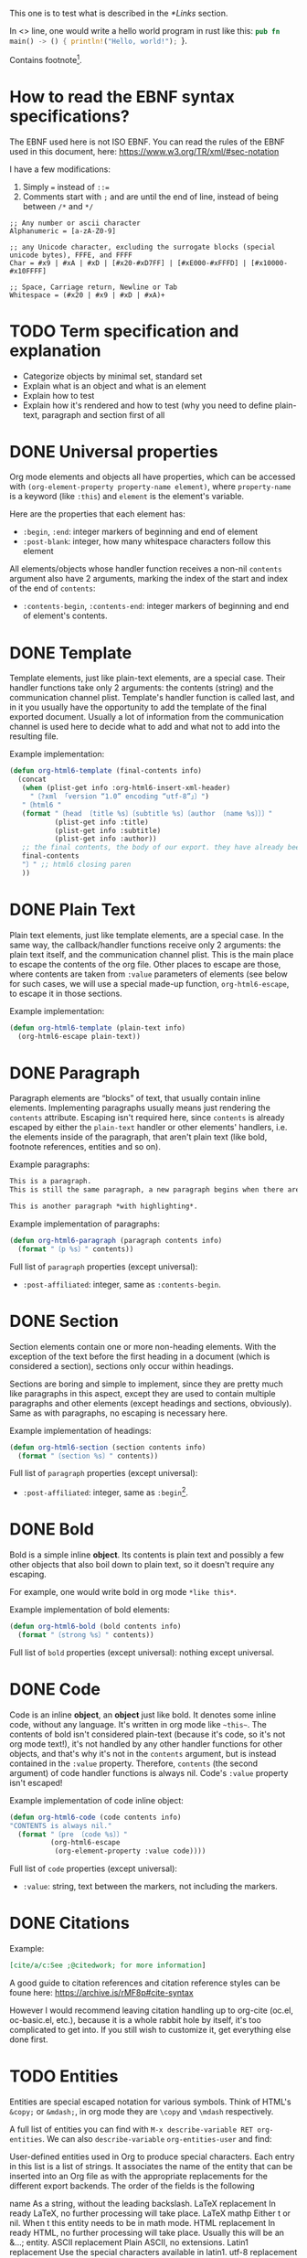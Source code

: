 #+startup: overview

This one is to test what is described in the [[*Links]] section.

In <<<one>>> line, one would write a hello world program in rust like this: src_rust[:exports code]{pub fn main() -> () { println!("Hello, world!"); }}.

Contains footnote[fn::Some text in a footnote].

* How to read the EBNF syntax specifications?
The EBNF used here is not ISO EBNF. You can read the rules of the EBNF used in this document, here:
https://www.w3.org/TR/xml/#sec-notation

I have a few modifications:
1. Simply ~=~ instead of ~::=~
2. Comments start with ~;~ and are until the end of line, instead of being between ~/*~ and ~*/~

#+begin_src ebnf
  ;; Any number or ascii character
  Alphanumeric = [a-zA-Z0-9]

  ;; any Unicode character, excluding the surrogate blocks (special unicode bytes), FFFE, and FFFF
  Char = #x9 | #xA | #xD | [#x20-#xD7FF] | [#xE000-#xFFFD] | [#x10000-#x10FFFF]

  ;; Space, Carriage return, Newline or Tab
  Whitespace = (#x20 | #x9 | #xD | #xA)+
#+end_src

* TODO Term specification and explanation
+ Categorize objects by minimal set, standard set
+ Explain what is an object and what is an element
+ Explain how to test
+ Explain how it's rendered and how to test (why you need to define plain-text, paragraph and section first of all

* DONE Universal properties
Org mode elements and objects all have properties, which can be accessed with ~(org-element-property property-name element)~, where ~property-name~ is a keyword (like ~:this~) and ~element~ is the element's variable.

Here are the properties that each element has:
+ ~:begin~, ~:end~: integer markers of beginning and end of element
+ ~:post-blank~: integer, how many whitespace characters follow this element

All elements/objects whose handler function receives a non-nil ~contents~ argument also have 2 arguments, marking the index of the start and index of the end of ~contents~:
+ ~:contents-begin~, ~:contents-end~: integer markers of beginning and end of element's contents.

* DONE Template
Template elements, just like plain-text elements, are a special case. Their handler functions take only 2 arguments: the contents (string) and the communication channel plist. Template's handler function is called last, and in it you usually have the opportunity to add the template of the final exported document. Usually a lot of information from the communication channel is used here to decide what to add and what not to add into the resulting file.

Example implementation:
#+begin_src emacs-lisp
  (defun org-html6-template (final-contents info)
    (concat
     (when (plist-get info :org-html6-insert-xml-header)
       "〔?xml 「version “1.0” encoding “utf-8”」〕")
     "〔html6 "
     (format "〔head 〔title %s〕〔subtitle %s〕〔author 〔name %s〕〕〕"
             (plist-get info :title)
             (plist-get info :subtitle)
             (plist-get info :author))
     ;; the final contents, the body of our export. they have already been converted into our necessary format by the other functions we will implement
     final-contents
     "〕" ;; html6 closing paren
     ))
#+end_src

* DONE Plain Text
Plain text elements, just like template elements, are a special case. In the same way, the callback/handler functions receive only 2 arguments: the plain text itself, and the communication channel plist. This is the main place to escape the contents of the org file. Other places to escape are those, where contents are taken from ~:value~ parameters of elements (see below for such cases, we will use a special made-up function, ~org-html6-escape~, to escape it in those sections.

Example implementation:
#+begin_src emacs-lisp
  (defun org-html6-template (plain-text info)
    (org-html6-escape plain-text))
#+end_src

* DONE Paragraph
Paragraph elements are “blocks” of text, that usually contain inline elements. Implementing paragraphs usually means just rendering the ~contents~ attribute. Escaping isn't required here, since ~contents~ is already escaped by either the ~plain-text~ handler or other elements' handlers, i.e. the elements inside of the paragraph, that aren't plain text (like bold, footnote references, entities and so on).

Example paragraphs:
#+begin_src org
  This is a paragraph.
  This is still the same paragraph, a new paragraph begins when there are 2 newlines, like below.

  This is another paragraph *with highlighting*.
#+end_src

Example implementation of paragraphs:
#+begin_src emacs-lisp
  (defun org-html6-paragraph (paragraph contents info)
    (format "〔p %s〕" contents))
#+end_src

Full list of ~paragraph~ properties (except universal):
+ ~:post-affiliated~: integer, same as ~:contents-begin~.

* DONE Section
Section elements contain one or more non-heading elements. With the exception of the text before the first heading in a document (which is considered a section), sections only occur within headings.

Sections are boring and simple to implement, since they are pretty much like paragraphs in this aspect, except they are used to contain multiple paragraphs and other elements (except headings and sections, obviously). Same as with paragraphs, no escaping is necessary here.

Example implementation of headings:
#+begin_src emacs-lisp
  (defun org-html6-section (section contents info)
    (format "〔section %s〕" contents))
#+end_src

Full list of ~paragraph~ properties (except universal):
+ ~:post-affiliated~: integer, same as ~:begin~[fn::for what purpose?! 😩].

* DONE Bold
Bold is a simple inline *object*. Its contents is plain text and possibly a few other objects that also boil down to plain text, so it doesn't require any escaping.

For example, one would write bold in org mode =*like this*=.

Example implementation of bold elements:
#+begin_src emacs-lisp
  (defun org-html6-bold (bold contents info)
    (format "〔strong %s〕" contents))
#+end_src

Full list of ~bold~ properties (except universal): nothing except universal.

* DONE Code
Code is an inline *object*, an *object* just like bold. It denotes some inline code, without any language. It's written in org mode like =~this~=. The contents of bold isn't considered plain-text (because it's code, so it's not org mode text!), it's not handled by any other handler functions for other objects, and that's why it's not in the ~contents~ argument, but is instead contained in the ~:value~ property. Therefore, ~contents~ (the second argument) of code handler functions is always nil. Code's ~:value~ property isn't escaped!

Example implementation of code inline object:
#+begin_src emacs-lisp
  (defun org-html6-code (code contents info)
  "CONTENTS is always nil."
    (format "〔pre 〔code %s〕〕"
            (org-html6-escape
             (org-element-property :value code))))
#+end_src

Full list of ~code~ properties (except universal):
+ ~:value~: string, text between the markers, not including the markers.

* DONE Citations
Example:
#+begin_src org
[cite/a/c:See ;@citedwork; for more information]
#+end_src

A good guide to citation references and citation reference styles can be foune here: https://archive.is/rMF8p#cite-syntax

However I would recommend leaving citation handling up to org-cite (oc.el, oc-basic.el, etc.), because it is a whole rabbit hole by itself, it's too complicated to get into. If you still wish to customize it, get everything else done first.

* TODO Entities
Entities are special escaped notation for various symbols. Think of HTML's ~&copy;~ or ~&mdash;~, in org mode they are =\copy= and =\mdash= respectively.

A full list of entities you can find with =M-x describe-variable RET org-entities=. We can also =describe-variable= =org-entities-user= and find:

#+begin_verbatim
User-defined entities used in Org to produce special characters.
Each entry in this list is a list of strings.  It associates the name
of the entity that can be inserted into an Org file as \name with the
appropriate replacements for the different export backends.  The order
of the fields is the following

name                 As a string, without the leading backslash.
LaTeX replacement    In ready LaTeX, no further processing will take place.
LaTeX mathp          Either t or nil.  When t this entity needs to be in
                     math mode.
HTML replacement     In ready HTML, no further processing will take place.
                     Usually this will be an &...; entity.
ASCII replacement    Plain ASCII, no extensions.
Latin1 replacement   Use the special characters available in latin1.
utf-8 replacement    Use the special characters available in utf-8.
#+end_verbatim

This means, that along the name of the variable as it is used in org mode, there are also different variants of representing this entity in HTML, ASCII, Latin1 and, most importantly, utf-8 (alongside useless latex crap).

So, implementing entity, you would write something like the following:
#+begin_src emacs-lisp
  (defun org-mybackend-entity (entity _contents _info)
    (org-element-property :utf-8 entity))
#+end_src

~org-element-property~ is a function which can get you any property of the element. For our case with ~entity~, to get the other corresponding properties, we have the keywords ~:latex~, ~:latex-math-p~, ~:html~, ~:latin1~, ~:utf-8~ and ~:ascii~.

Full list of ~entity~ properties (except universal):
+ ~:name~: string containing the name of the used entity (same as name in the documentation above)
+ ~:latex~, ~:latex-math-p~, ~:html~, ~:latin1~, ~:utf-8~, ~:ascii~: strings containing the corresponding value of the character in the encoding or the backend.
+ ~:use-brackets-p~: boolean, whether to use brackets or not (???)

* TODO Export snippets
Export snippets are elements which say that the user wants to literally hand over a piece of code specific to a back-end. For example, for HTML, you would write: ~@@html:<b>bold text</b>@@~ and the html back-end would literally copy its contents into the resulting export. Both what comes before ~:~ and after it is not subject to org mode syntax.

Example implementation of export snippets:
#+begin_src emacs-lisp
  (defun export-snippet (export-snippet contents info)
    (when (equal "mybackend" (org-element-property :back-end export-snippet))
      (org-element-property :value export-snippet)))
#+end_src

Full list of ~export-snippet~ properties (except universal):
+ ~:back-end~: string containing the name of the backend specified by the user
+ ~:value~: string content of the backend export

* TODO Footnote references
Footnote references are objects that are used to denote that a footnote is referenced here. They can be labeled, meaning they reference a footnote definition, or inline, meaning the user defined the footnote in the reference itself.

Examples:
#+begin_src org
  # Standard footnote reference
  Text not part of footnote ref[fn:1].
  # Inline footnote references
  Text not part of footnote ref[fn::Some text in a footnote].

  # Footnote definition
  [fn:1] This is a footnote definition.
#+end_src

Because of Org mode rules, a footnote reference can't be on the beginning of a line, because then it's considered a footnote definition instead.

You might find the function ~org-export-get-footnote-definition~ useful for certain back-ends, in which the footnote is defined right where it occurs. The function returns a list with just one element: the footnote definition. If there is no footnote definition, it signals an appropriate error[fn::In my opinion, inline footnotes should be the default footnote format].

Full list of ~footnote-reference~ properties (except universal):
+ ~:label~: string containing the footnote's label
+ ~:type~: symbol, the footnote's type. Only possible value are ~standard~ and ~inline~

* TODO Inline src blocks
Inline src blocks are objects that users create when they want to add some inline code in a particular language. It's denoted by ~src_LANG[]{}~, where LANG is a language of choice, supported by the export backend, code is placed between the braces ~{}~, and additional parameters (such as whether the user wants the code exported at all) placed between ~[]~.

The backend only has to handle the cases where the user explicitly sets ~:exports code~ in the options square brackets. The backend doesn't have to handle the results of the code if it was executed by org-babel, as far as i know.

Examples:
#+begin_src org
  src_rust[:exports code]{obj.map(|x| { x.mod(); x.operation() }).reduce(|l, r| l.concat(r))}

  src_emacs-lisp{(defun func () (message "Hello, world!"))}
#+end_src

The code of an inline src block is kept in its ~:value~ property and its language is kept in its ~:language~ property. The options in the brackets are strings and are kept in the ~:parameters~ property.

Example implementation:
#+begin_src emacs-lisp
  (defun org-html6-inline-src-block (inline-src contents info)
    "CONTENTS is nil here in any case, by the way."
    (format "〔pre 〔code 「class “src src-%s”」 %s〕〕"
            (org-element-property :language inline-src)
            ;; made-up function, that let's suppose escapes tortoise brackets and such
            (org-html6-escape (org-element-property :value inline-src))))
#+end_src

Full list of ~footnote-reference~ properties (except universal):
+ ~:language~: string, the code's language name.
+ ~:value~: string, the code between the braces (~{}~).
+ ~:parameters~: string, parameters contained between the optional brackets (~[]~).

* TODO Italic

* DONE Macro
Org export macro elements don't require to be and can't be implemented.

* TODO Radio targets
* TODO Links
Links are yet another Org object. They can be of four types, indicated by their ~:type~ property, however this property doesn't correspond to the type's name, since the ~regular~ type also has sub-types. So let's go one by one.

** TODO Plain and angle links
Plain and angle links are pretty similar, the difference is that with ~<https://angle.links>~, org mode is told explicitly that the entire text inside of the angled brackets is one single link. Contrary to that, a plain link may contain a dot at the end of it and org mode will treat the dot as separate from the link, breaking it. However, there should be no difference in handling such links.

** TODO Radio link
Radio links in the org document are

** TODO Regular link
Regular links are a little more involved, since besides links and replacement text for links, they may also contain references to headings, sections, and elements in the document. Check [[https://orgmode.org/manual/Internal-Links.html][this Org manual entry out]].
